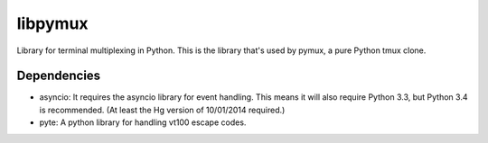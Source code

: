 libpymux
========

Library for terminal multiplexing in Python.
This is the library that's used by pymux, a pure Python tmux clone.

Dependencies
------------

- asyncio: It requires the asyncio library for event handling. This means it
  will also require Python 3.3, but Python 3.4 is recommended. (At least the Hg
  version of 10/01/2014 required.)
- pyte: A python library for handling vt100 escape codes.
